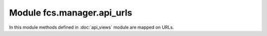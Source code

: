 Module fcs.manager.api_urls
=======================================

In this module methods defined in :doc:`api_views` module are mapped on URLs.